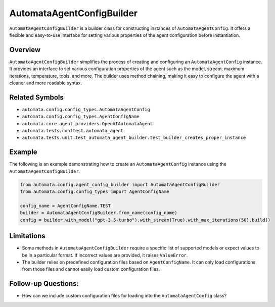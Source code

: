 AutomataAgentConfigBuilder
==========================

``AutomataAgentConfigBuilder`` is a builder class for constructing
instances of ``AutomataAgentConfig``. It offers a flexible and
easy-to-use interface for setting various properties of the agent
configuration before instantiation.

Overview
--------

``AutomataAgentConfigBuilder`` simplifies the process of creating and
configuring an ``AutomataAgentConfig`` instance. It provides an
interface to set various configuration properties of the agent such as
the model, stream, maximum iterations, temperature, tools, and more. The
builder uses method chaining, making it easy to configure the agent with
a cleaner and more readable syntax.

Related Symbols
---------------

-  ``automata.config.config_types.AutomataAgentConfig``
-  ``automata.config.config_types.AgentConfigName``
-  ``automata.core.agent.providers.OpenAIAutomataAgent``
-  ``automata.tests.conftest.automata_agent``
-  ``automata.tests.unit.test_automata_agent_builder.test_builder_creates_proper_instance``

Example
-------

The following is an example demonstrating how to create an
``AutomataAgentConfig`` instance using the
``AutomataAgentConfigBuilder``.

.. code:: python

   from automata.config.agent_config_builder import AutomataAgentConfigBuilder
   from automata.config.config_types import AgentConfigName

   config_name = AgentConfigName.TEST
   builder = AutomataAgentConfigBuilder.from_name(config_name)
   config = builder.with_model("gpt-3.5-turbo").with_stream(True).with_max_iterations(50).build()

Limitations
-----------

-  Some methods in ``AutomataAgentConfigBuilder`` require a specific
   list of supported models or expect values to be in a particular
   format. If incorrect values are provided, it raises ``ValueError``.

-  The builder relies on predefined configuration files based on
   ``AgentConfigName``. It can only load configurations from those files
   and cannot easily load custom configuration files.

Follow-up Questions:
--------------------

-  How can we include custom configuration files for loading into the
   ``AutomataAgentConfig`` class?
